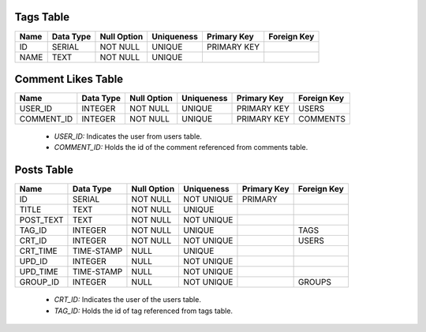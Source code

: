 Tags Table
----------

+------+-----------+-------------+------------+-------------+-------------+
| Name | Data Type | Null Option | Uniqueness | Primary Key | Foreign Key |
+======+===========+=============+============+=============+=============+
| ID   | SERIAL    | NOT NULL    | UNIQUE     | PRIMARY KEY |             |
+------+-----------+-------------+------------+-------------+-------------+
| NAME | TEXT      | NOT NULL    | UNIQUE     |             |             |
+------+-----------+-------------+------------+-------------+-------------+


Comment Likes Table
-------------------

+------------+-----------+-------------+------------+-------------+-------------+
| Name       | Data Type | Null Option | Uniqueness | Primary Key | Foreign Key |
+============+===========+=============+============+=============+=============+
| USER_ID    | INTEGER   | NOT NULL    | UNIQUE     | PRIMARY KEY | USERS       |
+------------+-----------+-------------+------------+-------------+-------------+
| COMMENT_ID | INTEGER   | NOT NULL    | UNIQUE     | PRIMARY KEY | COMMENTS    |
+------------+-----------+-------------+------------+-------------+-------------+

   + *USER_ID:* Indicates the user from users table.
   + *COMMENT_ID:* Holds the id of the comment referenced from comments table.


Posts Table
-----------

+-----------+------------+-------------+------------+-------------+-------------+
| Name      | Data Type  | Null Option | Uniqueness | Primary Key | Foreign Key |
+===========+============+=============+============+=============+=============+
| ID        | SERIAL     | NOT NULL    | NOT UNIQUE | PRIMARY     |             |
+-----------+------------+-------------+------------+-------------+-------------+
| TITLE     | TEXT       | NOT NULL    | UNIQUE     |             |             |
+-----------+------------+-------------+------------+-------------+-------------+
| POST_TEXT | TEXT       | NOT NULL    | NOT UNIQUE |             |             |
+-----------+------------+-------------+------------+-------------+-------------+
| TAG_ID    | INTEGER    | NOT NULL    | UNIQUE     |             | TAGS        |
+-----------+------------+-------------+------------+-------------+-------------+
| CRT_ID    | INTEGER    | NOT NULL    | NOT UNIQUE |             | USERS       |
+-----------+------------+-------------+------------+-------------+-------------+
| CRT_TIME  | TIME-STAMP | NULL        | UNIQUE     |             |             |
+-----------+------------+-------------+------------+-------------+-------------+
| UPD_ID    | INTEGER    | NULL        | NOT UNIQUE |             |             |
+-----------+------------+-------------+------------+-------------+-------------+
| UPD_TIME  | TIME-STAMP | NULL        | NOT UNIQUE |             |             |
+-----------+------------+-------------+------------+-------------+-------------+
| GROUP_ID  | INTEGER    | NULL        | NOT UNIQUE |             | GROUPS      |
+-----------+------------+-------------+------------+-------------+-------------+

   + *CRT_ID:* Indicates the user of the users table.
   + *TAG_ID:* Holds the id of tag referenced from tags table.
